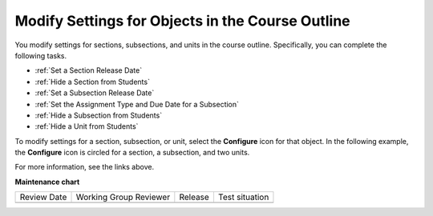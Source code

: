 .. _Modify Settings for Objects in the Course Outline:

***************************************************
Modify Settings for Objects in the Course Outline
***************************************************

.. tags:: educator, reference

You modify settings for sections, subsections, and units in the course outline.
Specifically, you can complete the following tasks.

* :ref:`Set a Section Release Date`
* :ref:`Hide a Section from Students`
* :ref:`Set a Subsection Release Date`
* :ref:`Set the Assignment Type and Due Date for a Subsection`
* :ref:`Hide a Subsection from Students`
* :ref:`Hide a Unit from Students`

To modify settings for a section, subsection, or unit, select the **Configure**
icon for that object. In the following example, the **Configure** icon is
circled for a section, a subsection, and two units.

.. image:: /_images/educator_how_tos/settings-icons.png
 :alt: Configure icons in the course outline.
 :width: 500

For more information, see the links above.

.. seealso::
 
 
 :ref:`Getting Started with Course Content Development` (reference)
 
  :ref:`Course Outline` (concept)
  
 :ref:`Creating a New Course in Studio <Creating a New Course>` (how-to)
 
 :ref:`Create a Course` (how-to)
 
 :ref:`Create the Course About Page` (how-to)
 
 :ref:`Understanding a Course Outline <Understanding Your Course Outline>` (reference)
 
 :ref:`Add Content in the Course Outline` (reference)
 
 :ref:`Developing Your Course Outline` (reference)
 
 :ref:`Publish Content from the Course Outline` (reference)
 
 :ref:`Developing Course Sections` (reference)
 
 :ref:`Developing Course Subsections` (reference)
 
 :ref:`Create a Section` (how-to)
 
 :ref:`Create a Subsection` (how-to)
 
 :ref:`Hiding a Subsection from Learners <Hide a Subsection from Students>` (how-to)
 
 :ref:`Add Course Metadata` (how-to)
  
 :ref:`Resources for Open edX Course Teams <Resources for Open edX Course Teams>` (reference)
 
 :ref:`Resources for Open edX` (reference)


**Maintenance chart**

+--------------+-------------------------------+----------------+--------------------------------+
| Review Date  | Working Group Reviewer        |   Release      |Test situation                  |
+--------------+-------------------------------+----------------+--------------------------------+
|              |                               |                |                                |
+--------------+-------------------------------+----------------+--------------------------------+
